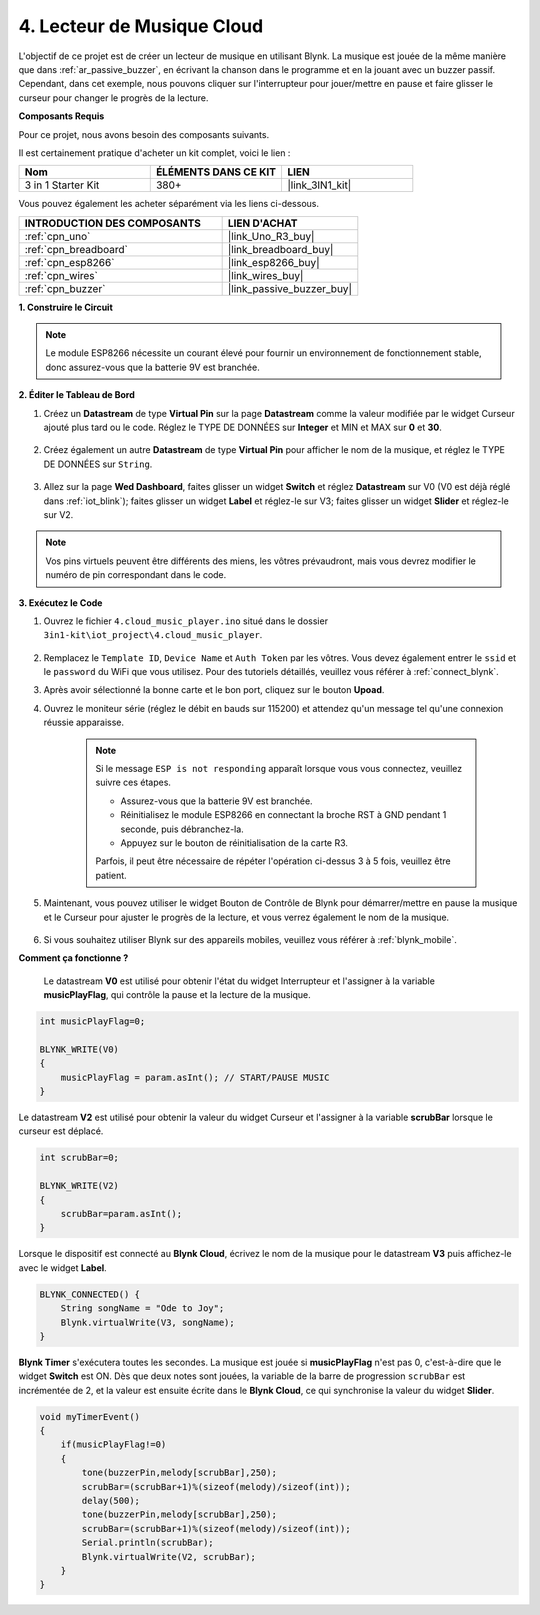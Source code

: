 .. _iot_music:

4. Lecteur de Musique Cloud
=====================================

L'objectif de ce projet est de créer un lecteur de musique en utilisant Blynk.
La musique est jouée de la même manière que dans :ref:`ar_passive_buzzer`, en écrivant la chanson dans le programme et en la jouant avec un buzzer passif.
Cependant, dans cet exemple, nous pouvons cliquer sur l'interrupteur pour jouer/mettre en pause et faire glisser le curseur pour changer le progrès de la lecture.

**Composants Requis**

Pour ce projet, nous avons besoin des composants suivants.

Il est certainement pratique d'acheter un kit complet, voici le lien :

.. list-table::
    :widths: 20 20 20
    :header-rows: 1

    *   - Nom	
        - ÉLÉMENTS DANS CE KIT
        - LIEN
    *   - 3 in 1 Starter Kit
        - 380+
        - |link_3IN1_kit|

Vous pouvez également les acheter séparément via les liens ci-dessous.

.. list-table::
    :widths: 30 20
    :header-rows: 1

    *   - INTRODUCTION DES COMPOSANTS
        - LIEN D'ACHAT

    *   - :ref:`cpn_uno`
        - |link_Uno_R3_buy|
    *   - :ref:`cpn_breadboard`
        - |link_breadboard_buy|
    *   - :ref:`cpn_esp8266`
        - |link_esp8266_buy|
    *   - :ref:`cpn_wires`
        - |link_wires_buy|
    *   - :ref:`cpn_buzzer`
        - |link_passive_buzzer_buy|

**1. Construire le Circuit**

.. note::

    Le module ESP8266 nécessite un courant élevé pour fournir un environnement de fonctionnement stable, donc assurez-vous que la batterie 9V est branchée.

.. image:: img/wiring_buzzer.jpg

**2. Éditer le Tableau de Bord**

#. Créez un **Datastream** de type **Virtual Pin** sur la page **Datastream** comme la valeur modifiée par le widget Curseur ajouté plus tard ou le code. Réglez le TYPE DE DONNÉES sur **Integer** et MIN et MAX sur **0** et **30**.

    .. image:: img/sp220610_104330.png

#. Créez également un autre **Datastream** de type **Virtual Pin** pour afficher le nom de la musique, et réglez le TYPE DE DONNÉES sur ``String``.

    .. image:: img/sp220610_105932.png

#. Allez sur la page **Wed Dashboard**, faites glisser un widget **Switch** et réglez **Datastream** sur V0 (V0 est déjà réglé dans :ref:`iot_blink`); faites glisser un widget **Label** et réglez-le sur V3; faites glisser un widget **Slider** et réglez-le sur V2.

    .. image:: img/sp220610_110105.png

.. note::

    Vos pins virtuels peuvent être différents des miens, les vôtres prévaudront, mais vous devrez modifier le numéro de pin correspondant dans le code.

**3. Exécutez le Code**

#. Ouvrez le fichier ``4.cloud_music_player.ino`` situé dans le dossier ``3in1-kit\iot_project\4.cloud_music_player``.

    .. raw:: html

        <iframe src=https://create.arduino.cc/editor/sunfounder01/34a49c4b-9eb4-4d03-bd78-fe1daefc9f5c/preview?embed style="height:510px;width:100%;margin:10px 0" frameborder=0></iframe>

#. Remplacez le ``Template ID``, ``Device Name`` et ``Auth Token`` par les vôtres. Vous devez également entrer le ``ssid`` et le ``password`` du WiFi que vous utilisez. Pour des tutoriels détaillés, veuillez vous référer à :ref:`connect_blynk`.
#. Après avoir sélectionné la bonne carte et le bon port, cliquez sur le bouton **Upoad**.

#. Ouvrez le moniteur série (réglez le débit en bauds sur 115200) et attendez qu'un message tel qu'une connexion réussie apparaisse.


    .. image:: img/2_ready.png

    .. note::

        Si le message ``ESP is not responding`` apparaît lorsque vous vous connectez, veuillez suivre ces étapes.

        * Assurez-vous que la batterie 9V est branchée.
        * Réinitialisez le module ESP8266 en connectant la broche RST à GND pendant 1 seconde, puis débranchez-la.
        * Appuyez sur le bouton de réinitialisation de la carte R3.

        Parfois, il peut être nécessaire de répéter l'opération ci-dessus 3 à 5 fois, veuillez être patient.

#. Maintenant, vous pouvez utiliser le widget Bouton de Contrôle de Blynk pour démarrer/mettre en pause la musique et le Curseur pour ajuster le progrès de la lecture, et vous verrez également le nom de la musique.

    .. image:: img/sp220610_110105.png

#. Si vous souhaitez utiliser Blynk sur des appareils mobiles, veuillez vous référer à :ref:`blynk_mobile`.


**Comment ça fonctionne ?**

 Le datastream **V0** est utilisé pour obtenir l'état du widget Interrupteur et l'assigner à la variable **musicPlayFlag**, qui contrôle la pause et la lecture de la musique.

.. code-block:: arduino

    int musicPlayFlag=0;

    BLYNK_WRITE(V0)
    {
        musicPlayFlag = param.asInt(); // START/PAUSE MUSIC
    }

Le datastream **V2** est utilisé pour obtenir la valeur du widget Curseur et l'assigner à la variable **scrubBar** lorsque le curseur est déplacé.

.. code-block:: arduino

    int scrubBar=0;

    BLYNK_WRITE(V2)
    {
        scrubBar=param.asInt();
    }

Lorsque le dispositif est connecté au **Blynk Cloud**, écrivez le nom de la musique pour le datastream **V3** puis affichez-le avec le widget **Label**.

.. code-block:: arduino

    BLYNK_CONNECTED() {
        String songName = "Ode to Joy";
        Blynk.virtualWrite(V3, songName);
    }

**Blynk Timer** s'exécutera toutes les secondes. La musique est jouée si **musicPlayFlag** n'est pas 0, c'est-à-dire que le widget **Switch** est ON.
Dès que deux notes sont jouées, la variable de la barre de progression ``scrubBar`` est incrémentée de 2, et la valeur est ensuite écrite dans le **Blynk Cloud**, ce qui synchronise la valeur du widget **Slider**.

.. code-block:: arduino

    void myTimerEvent()
    {
        if(musicPlayFlag!=0)
        {
            tone(buzzerPin,melody[scrubBar],250);
            scrubBar=(scrubBar+1)%(sizeof(melody)/sizeof(int));
            delay(500);
            tone(buzzerPin,melody[scrubBar],250);
            scrubBar=(scrubBar+1)%(sizeof(melody)/sizeof(int));
            Serial.println(scrubBar);    
            Blynk.virtualWrite(V2, scrubBar);
        }
    }